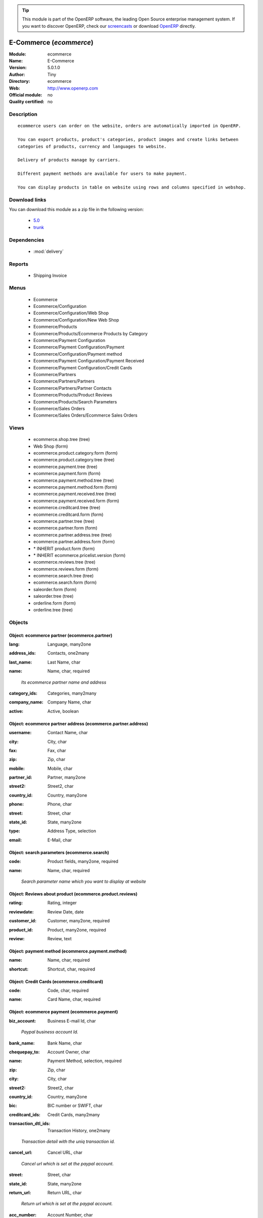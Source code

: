 
.. i18n: .. module:: ecommerce
.. i18n:     :synopsis: E-Commerce 
.. i18n:     :noindex:
.. i18n: .. 
..

.. module:: ecommerce
    :synopsis: E-Commerce 
    :noindex:
.. 

.. i18n: .. raw:: html
.. i18n: 
.. i18n:       <br />
.. i18n:     <link rel="stylesheet" href="../_static/hide_objects_in_sidebar.css" type="text/css" />
..

.. raw:: html

      <br />
    <link rel="stylesheet" href="../_static/hide_objects_in_sidebar.css" type="text/css" />

.. i18n: .. tip:: This module is part of the OpenERP software, the leading Open Source 
.. i18n:   enterprise management system. If you want to discover OpenERP, check our 
.. i18n:   `screencasts <http://openerp.tv>`_ or download 
.. i18n:   `OpenERP <http://openerp.com>`_ directly.
..

.. tip:: This module is part of the OpenERP software, the leading Open Source 
  enterprise management system. If you want to discover OpenERP, check our 
  `screencasts <http://openerp.tv>`_ or download 
  `OpenERP <http://openerp.com>`_ directly.

.. i18n: .. raw:: html
.. i18n: 
.. i18n:     <div class="js-kit-rating" title="" permalink="" standalone="yes" path="/ecommerce"></div>
.. i18n:     <script src="http://js-kit.com/ratings.js"></script>
..

.. raw:: html

    <div class="js-kit-rating" title="" permalink="" standalone="yes" path="/ecommerce"></div>
    <script src="http://js-kit.com/ratings.js"></script>

.. i18n: E-Commerce (*ecommerce*)
.. i18n: ========================
.. i18n: :Module: ecommerce
.. i18n: :Name: E-Commerce
.. i18n: :Version: 5.0.1.0
.. i18n: :Author: Tiny
.. i18n: :Directory: ecommerce
.. i18n: :Web: http://www.openerp.com
.. i18n: :Official module: no
.. i18n: :Quality certified: no
..

E-Commerce (*ecommerce*)
========================
:Module: ecommerce
:Name: E-Commerce
:Version: 5.0.1.0
:Author: Tiny
:Directory: ecommerce
:Web: http://www.openerp.com
:Official module: no
:Quality certified: no

.. i18n: Description
.. i18n: -----------
..

Description
-----------

.. i18n: ::
.. i18n: 
.. i18n:   ecommerce users can order on the website, orders are automatically imported in OpenERP.
.. i18n:   
.. i18n:   You can export products, product's categories, product images and create links between
.. i18n:   categories of products, currency and languages to website.
.. i18n:   
.. i18n:   Delivery of products manage by carriers.
.. i18n:   
.. i18n:   Different payment methods are available for users to make payment.
.. i18n:   
.. i18n:   You can display products in table on website using rows and columns specified in webshop.
..

::

  ecommerce users can order on the website, orders are automatically imported in OpenERP.
  
  You can export products, product's categories, product images and create links between
  categories of products, currency and languages to website.
  
  Delivery of products manage by carriers.
  
  Different payment methods are available for users to make payment.
  
  You can display products in table on website using rows and columns specified in webshop.

.. i18n: Download links
.. i18n: --------------
..

Download links
--------------

.. i18n: You can download this module as a zip file in the following version:
..

You can download this module as a zip file in the following version:

.. i18n:   * `5.0 <http://www.openerp.com/download/modules/5.0/ecommerce.zip>`_
.. i18n:   * `trunk <http://www.openerp.com/download/modules/trunk/ecommerce.zip>`_
..

  * `5.0 <http://www.openerp.com/download/modules/5.0/ecommerce.zip>`_
  * `trunk <http://www.openerp.com/download/modules/trunk/ecommerce.zip>`_

.. i18n: Dependencies
.. i18n: ------------
..

Dependencies
------------

.. i18n:  * :mod:`delivery`
..

 * :mod:`delivery`

.. i18n: Reports
.. i18n: -------
..

Reports
-------

.. i18n:  * Shipping Invoice
..

 * Shipping Invoice

.. i18n: Menus
.. i18n: -------
..

Menus
-------

.. i18n:  * Ecommerce
.. i18n:  * Ecommerce/Configuration
.. i18n:  * Ecommerce/Configuration/Web Shop
.. i18n:  * Ecommerce/Configuration/New Web Shop
.. i18n:  * Ecommerce/Products
.. i18n:  * Ecommerce/Products/Ecommerce Products by Category
.. i18n:  * Ecommerce/Payment Configuration
.. i18n:  * Ecommerce/Payment Configuration/Payment
.. i18n:  * Ecommerce/Configuration/Payment method
.. i18n:  * Ecommerce/Payment Configuration/Payment Received
.. i18n:  * Ecommerce/Payment Configuration/Credit Cards
.. i18n:  * Ecommerce/Partners
.. i18n:  * Ecommerce/Partners/Partners
.. i18n:  * Ecommerce/Partners/Partner Contacts
.. i18n:  * Ecommerce/Products/Product Reviews
.. i18n:  * Ecommerce/Products/Search Parameters
.. i18n:  * Ecommerce/Sales Orders
.. i18n:  * Ecommerce/Sales Orders/Ecommerce Sales Orders
..

 * Ecommerce
 * Ecommerce/Configuration
 * Ecommerce/Configuration/Web Shop
 * Ecommerce/Configuration/New Web Shop
 * Ecommerce/Products
 * Ecommerce/Products/Ecommerce Products by Category
 * Ecommerce/Payment Configuration
 * Ecommerce/Payment Configuration/Payment
 * Ecommerce/Configuration/Payment method
 * Ecommerce/Payment Configuration/Payment Received
 * Ecommerce/Payment Configuration/Credit Cards
 * Ecommerce/Partners
 * Ecommerce/Partners/Partners
 * Ecommerce/Partners/Partner Contacts
 * Ecommerce/Products/Product Reviews
 * Ecommerce/Products/Search Parameters
 * Ecommerce/Sales Orders
 * Ecommerce/Sales Orders/Ecommerce Sales Orders

.. i18n: Views
.. i18n: -----
..

Views
-----

.. i18n:  * ecommerce.shop.tree (tree)
.. i18n:  * Web Shop (form)
.. i18n:  * ecommerce.product.category.form (form)
.. i18n:  * ecommerce.product.category.tree (tree)
.. i18n:  * ecommerce.payment.tree (tree)
.. i18n:  * ecommerce.payment.form (form)
.. i18n:  * ecommerce.payment.method.tree (tree)
.. i18n:  * ecommerce.payment.method.form (form)
.. i18n:  * ecommerce.payment.received.tree (tree)
.. i18n:  * ecommerce.payment.received.form (form)
.. i18n:  * ecommerce.creditcard.tree (tree)
.. i18n:  * ecommerce.creditcard.form (form)
.. i18n:  * ecommerce.partner.tree (tree)
.. i18n:  * ecommerce.partner.form (form)
.. i18n:  * ecommerce.partner.address.tree (tree)
.. i18n:  * ecommerce.partner.address.form (form)
.. i18n:  * \* INHERIT product.form (form)
.. i18n:  * \* INHERIT ecommerce.pricelist.version (form)
.. i18n:  * ecommerce.reviews.tree (tree)
.. i18n:  * ecommerce.reviews.form (form)
.. i18n:  * ecommerce.search.tree (tree)
.. i18n:  * ecommerce.search.form (form)
.. i18n:  * saleorder.form (form)
.. i18n:  * saleorder.tree (tree)
.. i18n:  * orderline.form (form)
.. i18n:  * orderline.tree (tree)
..

 * ecommerce.shop.tree (tree)
 * Web Shop (form)
 * ecommerce.product.category.form (form)
 * ecommerce.product.category.tree (tree)
 * ecommerce.payment.tree (tree)
 * ecommerce.payment.form (form)
 * ecommerce.payment.method.tree (tree)
 * ecommerce.payment.method.form (form)
 * ecommerce.payment.received.tree (tree)
 * ecommerce.payment.received.form (form)
 * ecommerce.creditcard.tree (tree)
 * ecommerce.creditcard.form (form)
 * ecommerce.partner.tree (tree)
 * ecommerce.partner.form (form)
 * ecommerce.partner.address.tree (tree)
 * ecommerce.partner.address.form (form)
 * \* INHERIT product.form (form)
 * \* INHERIT ecommerce.pricelist.version (form)
 * ecommerce.reviews.tree (tree)
 * ecommerce.reviews.form (form)
 * ecommerce.search.tree (tree)
 * ecommerce.search.form (form)
 * saleorder.form (form)
 * saleorder.tree (tree)
 * orderline.form (form)
 * orderline.tree (tree)

.. i18n: Objects
.. i18n: -------
..

Objects
-------

.. i18n: Object: ecommerce partner (ecommerce.partner)
.. i18n: #############################################
..

Object: ecommerce partner (ecommerce.partner)
#############################################

.. i18n: :lang: Language, many2one
..

:lang: Language, many2one

.. i18n: :address_ids: Contacts, one2many
..

:address_ids: Contacts, one2many

.. i18n: :last_name: Last Name, char
..

:last_name: Last Name, char

.. i18n: :name: Name, char, required
..

:name: Name, char, required

.. i18n:     *Its ecommerce partner name and address*
..

    *Its ecommerce partner name and address*

.. i18n: :category_ids: Categories, many2many
..

:category_ids: Categories, many2many

.. i18n: :company_name: Company Name, char
..

:company_name: Company Name, char

.. i18n: :active: Active, boolean
..

:active: Active, boolean

.. i18n: Object: ecommerce partner address (ecommerce.partner.address)
.. i18n: #############################################################
..

Object: ecommerce partner address (ecommerce.partner.address)
#############################################################

.. i18n: :username: Contact Name, char
..

:username: Contact Name, char

.. i18n: :city: City, char
..

:city: City, char

.. i18n: :fax: Fax, char
..

:fax: Fax, char

.. i18n: :zip: Zip, char
..

:zip: Zip, char

.. i18n: :mobile: Mobile, char
..

:mobile: Mobile, char

.. i18n: :partner_id: Partner, many2one
..

:partner_id: Partner, many2one

.. i18n: :street2: Street2, char
..

:street2: Street2, char

.. i18n: :country_id: Country, many2one
..

:country_id: Country, many2one

.. i18n: :phone: Phone, char
..

:phone: Phone, char

.. i18n: :street: Street, char
..

:street: Street, char

.. i18n: :state_id: State, many2one
..

:state_id: State, many2one

.. i18n: :type: Address Type, selection
..

:type: Address Type, selection

.. i18n: :email: E-Mail, char
..

:email: E-Mail, char

.. i18n: Object: search parameters (ecommerce.search)
.. i18n: ############################################
..

Object: search parameters (ecommerce.search)
############################################

.. i18n: :code: Product fields, many2one, required
..

:code: Product fields, many2one, required

.. i18n: :name: Name, char, required
..

:name: Name, char, required

.. i18n:     *Search parameter name which you want to display at website*
..

    *Search parameter name which you want to display at website*

.. i18n: Object: Reviews about product (ecommerce.product.reviews)
.. i18n: #########################################################
..

Object: Reviews about product (ecommerce.product.reviews)
#########################################################

.. i18n: :rating: Rating, integer
..

:rating: Rating, integer

.. i18n: :reviewdate: Review Date, date
..

:reviewdate: Review Date, date

.. i18n: :customer_id: Customer, many2one, required
..

:customer_id: Customer, many2one, required

.. i18n: :product_id: Product, many2one, required
..

:product_id: Product, many2one, required

.. i18n: :review: Review, text
..

:review: Review, text

.. i18n: Object: payment method (ecommerce.payment.method)
.. i18n: #################################################
..

Object: payment method (ecommerce.payment.method)
#################################################

.. i18n: :name: Name, char, required
..

:name: Name, char, required

.. i18n: :shortcut: Shortcut, char, required
..

:shortcut: Shortcut, char, required

.. i18n: Object: Credit Cards (ecommerce.creditcard)
.. i18n: ###########################################
..

Object: Credit Cards (ecommerce.creditcard)
###########################################

.. i18n: :code: Code, char, required
..

:code: Code, char, required

.. i18n: :name: Card Name, char, required
..

:name: Card Name, char, required

.. i18n: Object: ecommerce payment (ecommerce.payment)
.. i18n: #############################################
..

Object: ecommerce payment (ecommerce.payment)
#############################################

.. i18n: :biz_account: Business E-mail Id, char
..

:biz_account: Business E-mail Id, char

.. i18n:     *Paypal business account Id.*
..

    *Paypal business account Id.*

.. i18n: :bank_name: Bank Name, char
..

:bank_name: Bank Name, char

.. i18n: :chequepay_to: Account Owner, char
..

:chequepay_to: Account Owner, char

.. i18n: :name: Payment Method, selection, required
..

:name: Payment Method, selection, required

.. i18n: :zip: Zip, char
..

:zip: Zip, char

.. i18n: :city: City, char
..

:city: City, char

.. i18n: :street2: Street2, char
..

:street2: Street2, char

.. i18n: :country_id: Country, many2one
..

:country_id: Country, many2one

.. i18n: :bic: BIC number or SWIFT, char
..

:bic: BIC number or SWIFT, char

.. i18n: :creditcard_ids: Credit Cards, many2many
..

:creditcard_ids: Credit Cards, many2many

.. i18n: :transaction_dtl_ids: Transaction History, one2many
..

:transaction_dtl_ids: Transaction History, one2many

.. i18n:     *Transaction detail with the uniq transaction id.*
..

    *Transaction detail with the uniq transaction id.*

.. i18n: :cancel_url: Cancel URL, char
..

:cancel_url: Cancel URL, char

.. i18n:     *Cancel url which is set at the paypal account.*
..

    *Cancel url which is set at the paypal account.*

.. i18n: :street: Street, char
..

:street: Street, char

.. i18n: :state_id: State, many2one
..

:state_id: State, many2one

.. i18n: :return_url: Return URL, char
..

:return_url: Return URL, char

.. i18n:     *Return url which is set at the paypal account.*
..

    *Return url which is set at the paypal account.*

.. i18n: :acc_number: Account Number, char
..

:acc_number: Account Number, char

.. i18n:     *Bank account number*
..

    *Bank account number*

.. i18n: Object: ecommerce payment received (ecommerce.payment.received)
.. i18n: ###############################################################
..

Object: ecommerce payment received (ecommerce.payment.received)
###############################################################

.. i18n: :saleorder_id: Sales Order, many2one
..

:saleorder_id: Sales Order, many2one

.. i18n: :invoice_id: Invoice, many2one
..

:invoice_id: Invoice, many2one

.. i18n: :paypal_acc_id: Paypal Account, many2one, required
..

:paypal_acc_id: Paypal Account, many2one, required

.. i18n: :transaction_date: Date Payment, date, required
..

:transaction_date: Date Payment, date, required

.. i18n:     *Transaction finish date.*
..

    *Transaction finish date.*

.. i18n: :partner_id: Partner, many2one, required
..

:partner_id: Partner, many2one, required

.. i18n: :transaction_id: Transaction Id, char, readonly
..

:transaction_id: Transaction Id, char, readonly

.. i18n:     *Its Unique id which is generated from the paypal.*
..

    *Its Unique id which is generated from the paypal.*

.. i18n: Object: ecommerce shop (ecommerce.shop)
.. i18n: #######################################
..

Object: ecommerce shop (ecommerce.shop)
#######################################

.. i18n: :column_configuration: No. of Columns, integer
..

:column_configuration: No. of Columns, integer

.. i18n:     *Add number of columns for products which you want to configure at website*
..

    *Add number of columns for products which you want to configure at website*

.. i18n: :search_ids: Search On, many2many
..

:search_ids: Search On, many2many

.. i18n:     *Add the search parameters which you are allow from the website.*
..

    *Add the search parameters which you are allow from the website.*

.. i18n: :delivery_ids: Delivery, many2many
..

:delivery_ids: Delivery, many2many

.. i18n:     *Add the carriers which you use for the shipping.*
..

    *Add the carriers which you use for the shipping.*

.. i18n: :payment_method_ids: Payment Methods, many2many
..

:payment_method_ids: Payment Methods, many2many

.. i18n: :language_ids: Language, many2many
..

:language_ids: Language, many2many

.. i18n:     *Add the language options for the online customers.*
..

    *Add the language options for the online customers.*

.. i18n: :currency_ids: Currency, many2many
..

:currency_ids: Currency, many2many

.. i18n:     *Add the currency options for the online customers.*
..

    *Add the currency options for the online customers.*

.. i18n: :company_id: Company, many2one
..

:company_id: Company, many2one

.. i18n: :shop_id: Sale Shop, many2one, required
..

:shop_id: Sale Shop, many2one, required

.. i18n: :image_width: Width in Pixel, integer
..

:image_width: Width in Pixel, integer

.. i18n:     *Add product image width in pixels.*
..

    *Add product image width in pixels.*

.. i18n: :image_height: Height in Pixel, integer
..

:image_height: Height in Pixel, integer

.. i18n:     *Add product image height in pixels.*
..

    *Add product image height in pixels.*

.. i18n: :category_ids: Categories, one2many
..

:category_ids: Categories, one2many

.. i18n:     *Add the product categories which you want to displayed on the website.*
..

    *Add the product categories which you want to displayed on the website.*

.. i18n: :row_configuration: No. of Rows, integer
..

:row_configuration: No. of Rows, integer

.. i18n:     *Add number of rows for products which you want to configure at website*
..

    *Add number of rows for products which you want to configure at website*

.. i18n: :name: Name, char, required
..

:name: Name, char, required

.. i18n:     *Name of the shop which you are configure at website.*
..

    *Name of the shop which you are configure at website.*

.. i18n: Object: ecommerce category (ecommerce.category)
.. i18n: ###############################################
..

Object: ecommerce category (ecommerce.category)
###############################################

.. i18n: :child_ids: Child Categories, one2many
..

:child_ids: Child Categories, one2many

.. i18n: :category_id: Tiny Category, many2one
..

:category_id: Tiny Category, many2one

.. i18n:     *It display the product which are under the openerp category.*
..

    *It display the product which are under the openerp category.*

.. i18n: :web_id: Web Shop, many2one
..

:web_id: Web Shop, many2one

.. i18n: :name: E-commerce Category, char, required
..

:name: E-commerce Category, char, required

.. i18n:     *Add the category name which you want to display at the website.*
..

    *Add the category name which you want to display at the website.*

.. i18n: :parent_category_id: Parent Category, many2one
..

:parent_category_id: Parent Category, many2one

.. i18n: Object: ecommerce saleorder (ecommerce.saleorder)
.. i18n: #################################################
..

Object: ecommerce saleorder (ecommerce.saleorder)
#################################################

.. i18n: :epartner_add_id: Contact Address, many2one
..

:epartner_add_id: Contact Address, many2one

.. i18n: :web_id: Web Shop, many2one, required
..

:web_id: Web Shop, many2one, required

.. i18n: :name: Order Reference, char, required
..

:name: Order Reference, char, required

.. i18n: :epartner_shipping_id: Shipping Address, many2one
..

:epartner_shipping_id: Shipping Address, many2one

.. i18n: :order_id: Sale Order, many2one
..

:order_id: Sale Order, many2one

.. i18n: :note: Notes, text
..

:note: Notes, text

.. i18n: :orderline_ids: Order Lines, one2many
..

:orderline_ids: Order Lines, one2many

.. i18n: :epartner_id: Ecommerce Partner, many2one, required
..

:epartner_id: Ecommerce Partner, many2one, required

.. i18n: :pricelist_id: Pricelist, many2one, required
..

:pricelist_id: Pricelist, many2one, required

.. i18n: :date_order: Date Ordered, date, required
..

:date_order: Date Ordered, date, required

.. i18n: :epartner_invoice_id: Invoice Address, many2one
..

:epartner_invoice_id: Invoice Address, many2one

.. i18n: Object: ecommerce order line (ecommerce.order.line)
.. i18n: ###################################################
..

Object: ecommerce order line (ecommerce.order.line)
###################################################

.. i18n: :product_id: Product, many2one
..

:product_id: Product, many2one

.. i18n: :order_id: eOrder Ref, many2one
..

:order_id: eOrder Ref, many2one

.. i18n: :product_uom_id: Product UOM, many2one, required
..

:product_uom_id: Product UOM, many2one, required

.. i18n: :price_unit: Unit Price, float, required
..

:price_unit: Unit Price, float, required

.. i18n: :product_qty: Quantity, float, required
..

:product_qty: Quantity, float, required

.. i18n: :name: Description, char, required
..

:name: Description, char, required
